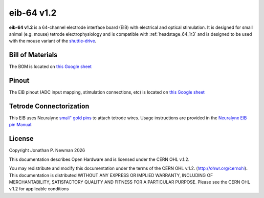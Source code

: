 .. _eib_64_1r2:
.. |year| date:: %Y

eib-64 v1.2
#########################
**eib-64 v1.2** is a 64-channel electrode interface board (EIB) with electrical and optical
stimulation. It is designed for small animal (e.g. mouse) tetrode electrophysiology and is compatible with :ref:`headstage_64_1r3` and is designed to be used with the mouse variant of the `shuttle-drive <https://open-ephys.org/shuttledrive>`_.

Bill of Materials
****************************
The BOM is located on `this Google sheet <https://docs.google.com/spreadsheets/d/1F-KWcdvH_63iXjZf0cgCfDiFX6XXW3qw6rlR8DZrFpQ/edit#gid=1934583654>`__

Pinout
****************************
The EIB pinout (ADC input mapping, stimulation connections, etc) is located on `this Google sheet <https://docs.google.com/spreadsheets/d/11wRDYOqHN5lPb03yUdfXfK0zvaDYsVetplaNK-R90Gg/edit#gid=0>`__

Tetrode Connectorization
****************************
This EIB uses Neuralynx `small" gold pins <https://neuralynx.com/hardware/small-eib-pins>`_ to attach tetrode wires. Usage instructions are provided in the `Neuralynx EIB pin Manual <https://neuralynx.com/documents/EIB%20Pins%20Manual.pdf>`_.

License
****************************
Copyright Jonathan P. Newman |year|

This documentation describes Open Hardware and is licensed under the
CERN OHL v.1.2.

You may redistribute and modify this documentation under the terms of the CERN
OHL v.1.2. (http://ohwr.org/cernohl). This documentation is distributed WITHOUT
ANY EXPRESS OR IMPLIED WARRANTY, INCLUDING OF MERCHANTABILITY, SATISFACTORY
QUALITY AND FITNESS FOR A PARTICULAR PURPOSE. Please see the CERN OHL v.1.2 for
applicable conditions
